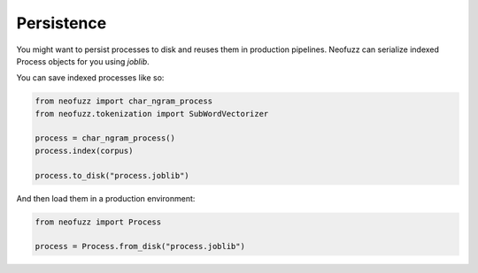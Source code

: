 Persistence
================

You might want to persist processes to disk and reuses them in production pipelines.
Neofuzz can serialize indexed Process objects for you using `joblib`.

You can save indexed processes like so:

.. code-block:: python

   from neofuzz import char_ngram_process
   from neofuzz.tokenization import SubWordVectorizer
 
   process = char_ngram_process()
   process.index(corpus)
 
   process.to_disk("process.joblib")


And then load them in a production environment:

.. code-block:: python

   from neofuzz import Process
 
   process = Process.from_disk("process.joblib")
